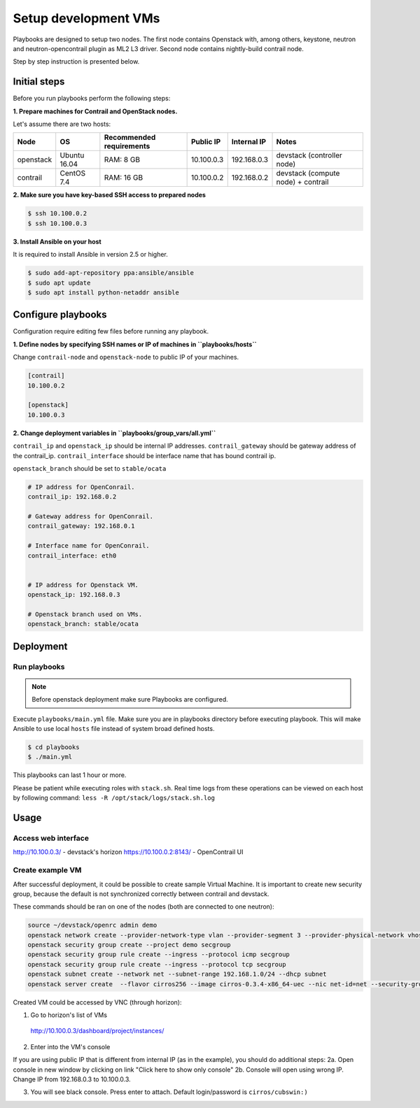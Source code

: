 =====================
Setup development VMs
=====================

Playbooks are designed to setup two nodes. The first node
contains Openstack with, among others, keystone, neutron
and neutron-opencontrail plugin as ML2 L3 driver.
Second node contains nightly-build contrail node.

Step by step instruction is presented below.


*************
Initial steps
*************

Before you run playbooks perform the following steps:

**1. Prepare machines for Contrail and OpenStack nodes.**

Let's assume there are two hosts:

+-----------+--------------+--------------------------+------------+-------------+------------------------------------+
| Node      | OS           | Recommended requirements | Public IP  | Internal IP | Notes                              |
+===========+==============+==========================+============+=============+====================================+
| openstack | Ubuntu 16.04 | RAM: 8 GB                | 10.100.0.3 | 192.168.0.3 | devstack (controller node)         |
+-----------+--------------+--------------------------+------------+-------------+------------------------------------+
| contrail  | CentOS 7.4   | RAM: 16 GB               | 10.100.0.2 | 192.168.0.2 | devstack (compute node) + contrail |
+-----------+--------------+--------------------------+------------+-------------+------------------------------------+

**2. Make sure you have key-based SSH access to prepared nodes**

.. code-block:: console

    $ ssh 10.100.0.2
    $ ssh 10.100.0.3

**3. Install Ansible on your host**

It is required to install Ansible in version 2.5 or higher.

.. code-block:: console

    $ sudo add-apt-repository ppa:ansible/ansible
    $ sudo apt update
    $ sudo apt install python-netaddr ansible


*******************
Configure playbooks
*******************

Configuration require editing few files before running any playbook.

**1. Define nodes by specifying SSH names or IP of machines in ``playbooks/hosts``**

Change ``contrail-node`` and ``openstack-node`` to public IP of your machines.

.. code-block:: text

    [contrail]
    10.100.0.2

    [openstack]
    10.100.0.3

**2. Change deployment variables in ``playbooks/group_vars/all.yml``**

``contrail_ip`` and ``openstack_ip`` should be internal IP addresses.
``contrail_gateway`` should be gateway address of the contrail_ip.
``contrail_interface`` should be interface name that has bound contrail ip.

``openstack_branch`` should be set to ``stable/ocata``

.. code-block:: yaml

    # IP address for OpenConrail.
    contrail_ip: 192.168.0.2

    # Gateway address for OpenConrail.
    contrail_gateway: 192.168.0.1

    # Interface name for OpenConrail.
    contrail_interface: eth0


    # IP address for Openstack VM.
    openstack_ip: 192.168.0.3

    # Openstack branch used on VMs.
    openstack_branch: stable/ocata

**********
Deployment
**********

Run playbooks
=============

.. note:: Before openstack deployment make sure Playbooks are configured.

Execute ``playbooks/main.yml`` file.
Make sure you are in playbooks directory before executing playbook.
This will make Ansible to use local ``hosts`` file instead of system broad defined hosts.

.. code-block:: console

    $ cd playbooks
    $ ./main.yml

This playbooks can last 1 hour or more.

Please be patient while executing roles with ``stack.sh``. Real time logs from these operations can be viewed on each host by following command:
``less -R /opt/stack/logs/stack.sh.log``

*****
Usage
*****

Access web interface
====================

http://10.100.0.3/ - devstack's horizon
https://10.100.0.2:8143/ - OpenContrail UI

Create example VM
=================

After successful deployment, it could be possible to create sample Virtual Machine.
It is important to create new security group, because the default is not synchronized correctly between contrail and devstack.

These commands should be ran on one of the nodes (both are connected to one neutron):

.. code-block:: console

    source ~/devstack/openrc admin demo
    openstack network create --provider-network-type vlan --provider-segment 3 --provider-physical-network vhost net
    openstack security group create --project demo secgroup
    openstack security group rule create --ingress --protocol icmp secgroup
    openstack security group rule create --ingress --protocol tcp secgroup
    openstack subnet create --network net --subnet-range 192.168.1.0/24 --dhcp subnet
    openstack server create  --flavor cirros256 --image cirros-0.3.4-x86_64-uec --nic net-id=net --security-group secgroup instance

Created VM could be accessed by VNC (through horizon):

1. Go to horizon's list of VMs
  http://10.100.0.3/dashboard/project/instances/
2. Enter into the VM's console

If you are using public IP that is different from internal IP (as in the example), you should do additional steps:
2a. Open console in new window by clicking on link "Click here to show only console"
2b. Console will open using wrong IP. Change IP from 192.168.0.3 to 10.100.0.3.

3. You will see black console. Press enter to attach. Default login/password is ``cirros/cubswin:)``
